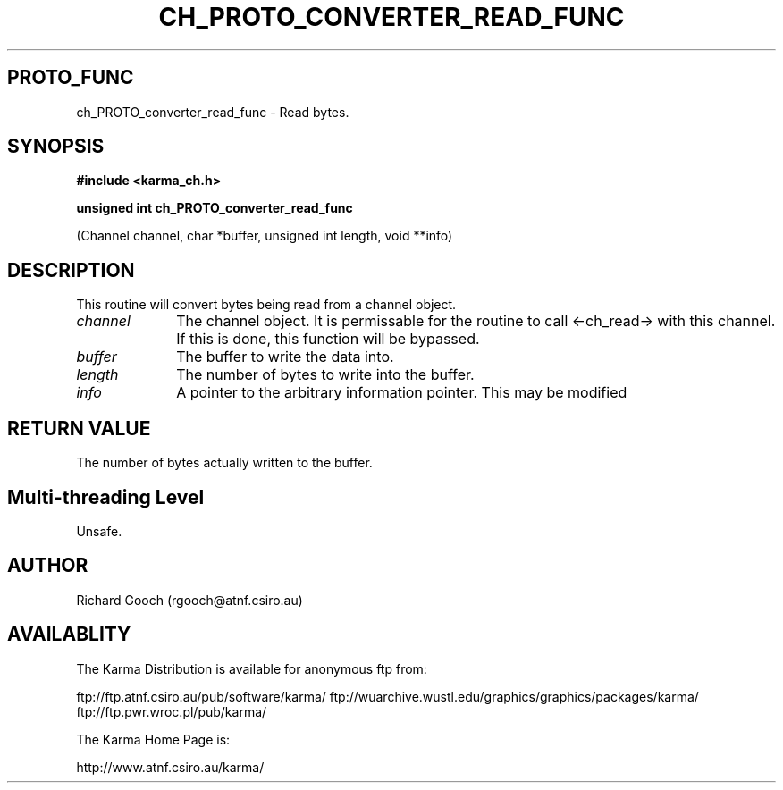.TH CH_PROTO_CONVERTER_READ_FUNC 3 "13 Nov 2005" "Karma Distribution"
.SH PROTO_FUNC
ch_PROTO_converter_read_func \- Read bytes.
.SH SYNOPSIS
.B #include <karma_ch.h>
.sp
.B unsigned int ch_PROTO_converter_read_func
.sp
(Channel channel, char *buffer,
unsigned int length, void **info)
.SH DESCRIPTION
This routine will convert bytes being read from a channel object.
.IP \fIchannel\fP 1i
The channel object. It is permissable for the routine to call
<-ch_read-> with this channel. If this is done, this function will be
bypassed.
.IP \fIbuffer\fP 1i
The buffer to write the data into.
.IP \fIlength\fP 1i
The number of bytes to write into the buffer.
.IP \fIinfo\fP 1i
A pointer to the arbitrary information pointer. This may be modified
.SH RETURN VALUE
The number of bytes actually written to the buffer.
.SH Multi-threading Level
Unsafe.
.SH AUTHOR
Richard Gooch (rgooch@atnf.csiro.au)
.SH AVAILABLITY
The Karma Distribution is available for anonymous ftp from:

ftp://ftp.atnf.csiro.au/pub/software/karma/
ftp://wuarchive.wustl.edu/graphics/graphics/packages/karma/
ftp://ftp.pwr.wroc.pl/pub/karma/

The Karma Home Page is:

http://www.atnf.csiro.au/karma/
